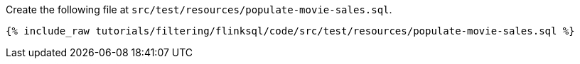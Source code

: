 Create the following file at `src/test/resources/populate-movie-sales.sql`.
+++++
<pre class="snippet"><code class="groovy">{% include_raw tutorials/filtering/flinksql/code/src/test/resources/populate-movie-sales.sql %}</code></pre>
+++++
